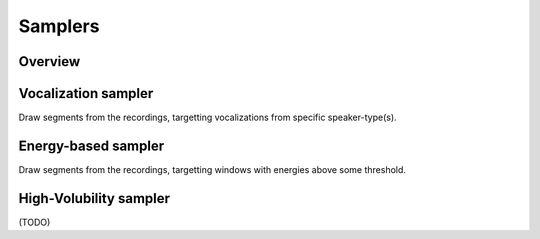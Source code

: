 Samplers
--------

Overview
~~~~~~~~

.. clidoc::

   child-project sampler --help

Vocalization sampler
~~~~~~~~~~~~~~~~~~~~

Draw segments from the recordings, targetting vocalizations from
specific speaker-type(s).

.. clidoc::

   child-project sampler /path/to/dataset random-vocalizations --help

Energy-based sampler
~~~~~~~~~~~~~~~~~~~~

Draw segments from the recordings, targetting windows with energies
above some threshold.

.. clidoc::

   child-project sampler /path/to/dataset energy-detection --help

High-Volubility sampler
~~~~~~~~~~~~~~~~~~~~~~~

(TODO)

.. clidoc::

   child-project sampler /path/to/dataset high-volubility --help
